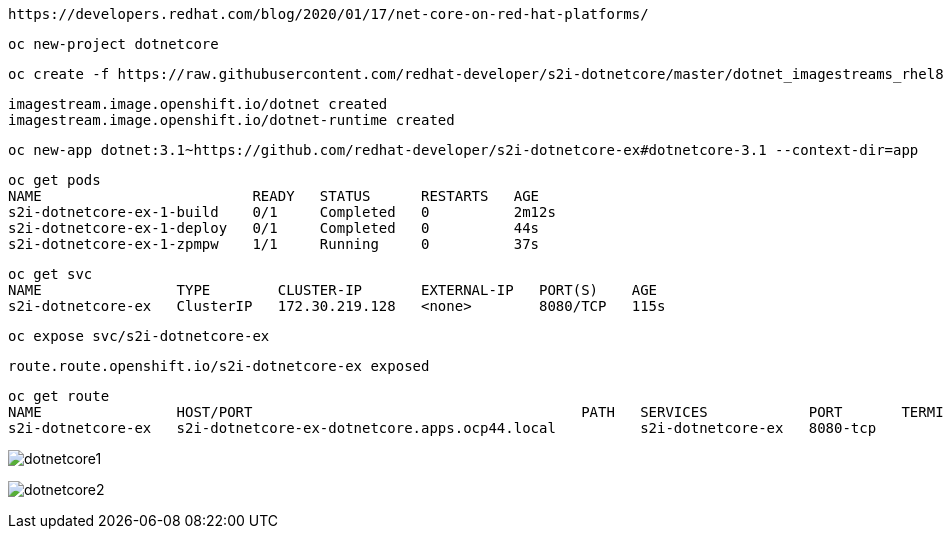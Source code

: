 
----
https://developers.redhat.com/blog/2020/01/17/net-core-on-red-hat-platforms/
----

----
oc new-project dotnetcore
----

----
oc create -f https://raw.githubusercontent.com/redhat-developer/s2i-dotnetcore/master/dotnet_imagestreams_rhel8.json
----

----
imagestream.image.openshift.io/dotnet created
imagestream.image.openshift.io/dotnet-runtime created
----

----
oc new-app dotnet:3.1~https://github.com/redhat-developer/s2i-dotnetcore-ex#dotnetcore-3.1 --context-dir=app
----


----
oc get pods
NAME                         READY   STATUS      RESTARTS   AGE
s2i-dotnetcore-ex-1-build    0/1     Completed   0          2m12s
s2i-dotnetcore-ex-1-deploy   0/1     Completed   0          44s
s2i-dotnetcore-ex-1-zpmpw    1/1     Running     0          37s
----

----
oc get svc
NAME                TYPE        CLUSTER-IP       EXTERNAL-IP   PORT(S)    AGE
s2i-dotnetcore-ex   ClusterIP   172.30.219.128   <none>        8080/TCP   115s
----

----
oc expose svc/s2i-dotnetcore-ex
----

----
route.route.openshift.io/s2i-dotnetcore-ex exposed
----

----
oc get route
NAME                HOST/PORT                                       PATH   SERVICES            PORT       TERMINATION   WILDCARD
s2i-dotnetcore-ex   s2i-dotnetcore-ex-dotnetcore.apps.ocp44.local          s2i-dotnetcore-ex   8080-tcp                 None
----


image:images/dotnetcore1.png[title="dotnetcore1"]

image:images/dotnetcore2.png[title="dotnetcore2"]

